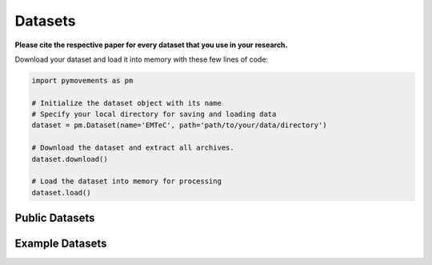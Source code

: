 ==========
 Datasets
==========

**Please cite the respective paper for every dataset that you use in your research.**

Download your dataset and load it into memory with these few lines of code:

.. code-block:: python

    import pymovements as pm

    # Initialize the dataset object with its name
    # Specify your local directory for saving and loading data
    dataset = pm.Dataset(name='EMTeC', path='path/to/your/data/directory')

    # Download the dataset and extract all archives.
    dataset.download()

    # Load the dataset into memory for processing
    dataset.load()

-----------------
 Public Datasets
-----------------

.. csv-table::
   :file: public_datasets.csv
   :widths: 45, 5, 5, 5, 5, 5, 5, 5
   :header-rows: 1

------------------
 Example Datasets
------------------

.. csv-table::
   :file: example_datasets.csv
   :widths: 45, 5, 5, 5, 5, 5, 5, 5
   :header-rows: 1

.. datatemplate:yaml:: datasets.yaml
   :template: datasets.rst
